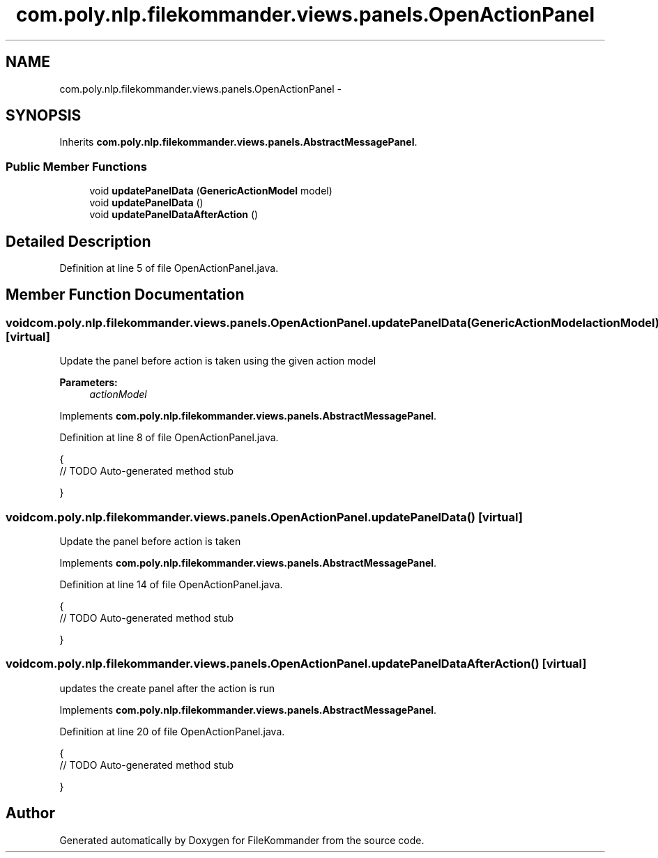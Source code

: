 .TH "com.poly.nlp.filekommander.views.panels.OpenActionPanel" 3 "Thu Dec 20 2012" "Version 0.001" "FileKommander" \" -*- nroff -*-
.ad l
.nh
.SH NAME
com.poly.nlp.filekommander.views.panels.OpenActionPanel \- 
.SH SYNOPSIS
.br
.PP
.PP
Inherits \fBcom\&.poly\&.nlp\&.filekommander\&.views\&.panels\&.AbstractMessagePanel\fP\&.
.SS "Public Member Functions"

.in +1c
.ti -1c
.RI "void \fBupdatePanelData\fP (\fBGenericActionModel\fP model)"
.br
.ti -1c
.RI "void \fBupdatePanelData\fP ()"
.br
.ti -1c
.RI "void \fBupdatePanelDataAfterAction\fP ()"
.br
.in -1c
.SH "Detailed Description"
.PP 
Definition at line 5 of file OpenActionPanel\&.java\&.
.SH "Member Function Documentation"
.PP 
.SS "void com\&.poly\&.nlp\&.filekommander\&.views\&.panels\&.OpenActionPanel\&.updatePanelData (\fBGenericActionModel\fPactionModel)\fC [virtual]\fP"
Update the panel before action is taken using the given action model
.PP
\fBParameters:\fP
.RS 4
\fIactionModel\fP 
.RE
.PP

.PP
Implements \fBcom\&.poly\&.nlp\&.filekommander\&.views\&.panels\&.AbstractMessagePanel\fP\&.
.PP
Definition at line 8 of file OpenActionPanel\&.java\&.
.PP
.nf
                                                          {
        // TODO Auto-generated method stub
        
    }
.fi
.SS "void com\&.poly\&.nlp\&.filekommander\&.views\&.panels\&.OpenActionPanel\&.updatePanelData ()\fC [virtual]\fP"
Update the panel before action is taken 
.PP
Implements \fBcom\&.poly\&.nlp\&.filekommander\&.views\&.panels\&.AbstractMessagePanel\fP\&.
.PP
Definition at line 14 of file OpenActionPanel\&.java\&.
.PP
.nf
                                  {
        // TODO Auto-generated method stub
        
    }
.fi
.SS "void com\&.poly\&.nlp\&.filekommander\&.views\&.panels\&.OpenActionPanel\&.updatePanelDataAfterAction ()\fC [virtual]\fP"
updates the create panel after the action is run 
.PP
Implements \fBcom\&.poly\&.nlp\&.filekommander\&.views\&.panels\&.AbstractMessagePanel\fP\&.
.PP
Definition at line 20 of file OpenActionPanel\&.java\&.
.PP
.nf
                                             {
        // TODO Auto-generated method stub
        
    }
.fi


.SH "Author"
.PP 
Generated automatically by Doxygen for FileKommander from the source code\&.
